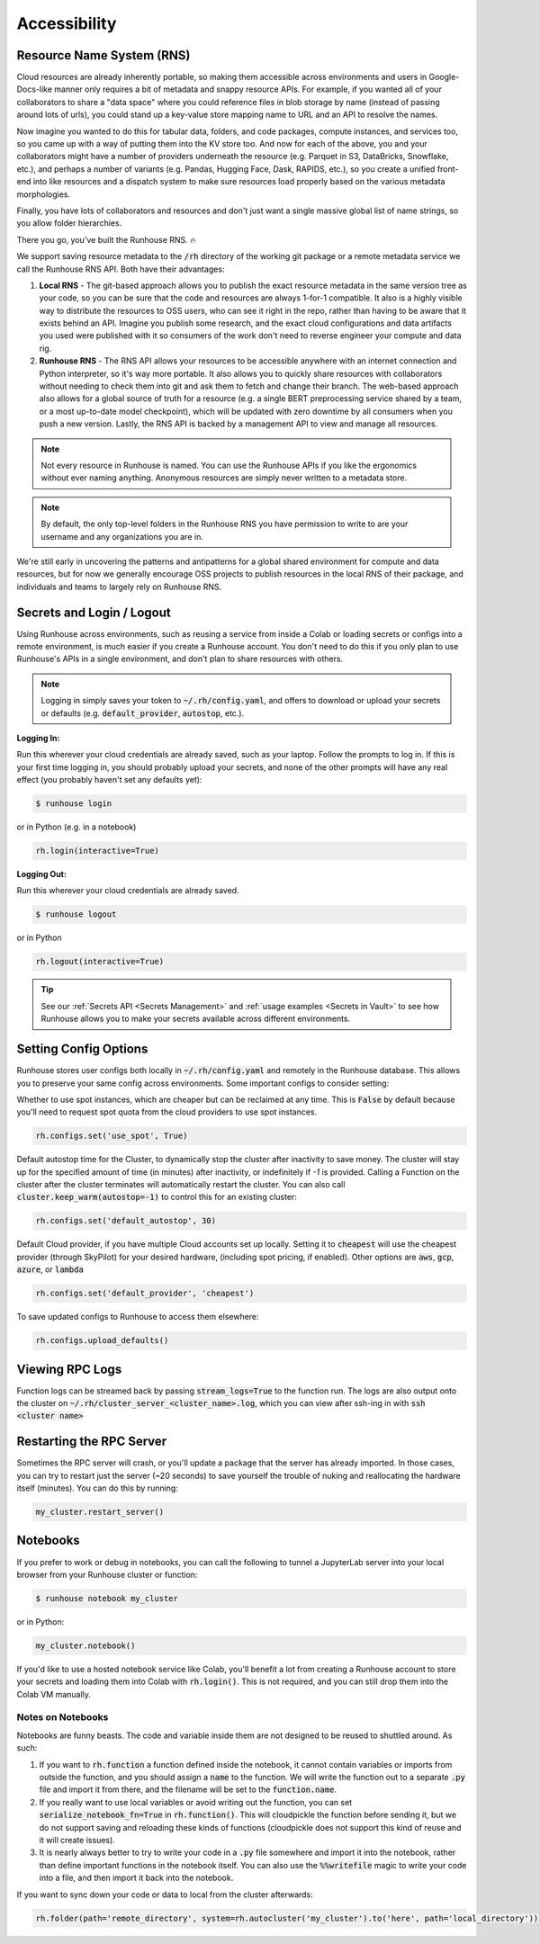 Accessibility
=======================================

Resource Name System (RNS)
~~~~~~~~~~~~~~~~~~~~~~~~~~~~~~
Cloud resources are already inherently portable, so making them accessible across environments and users in
Google-Docs-like manner only requires a bit of metadata and snappy resource APIs. For example, if you wanted all of
your collaborators to share a "data space" where you could reference files in blob storage by name
(instead of passing around lots of urls), you could stand up a key-value store mapping name to URL and an API
to resolve the names.

Now imagine you wanted to do this for tabular data, folders, and code packages, compute
instances, and services too, so you came up with a way of putting them into the KV store too. And now for each of
the above, you and your collaborators might have a number of providers underneath the resource (e.g. Parquet in S3,
DataBricks, Snowflake, etc.), and perhaps a number of variants (e.g. Pandas, Hugging Face, Dask, RAPIDS, etc.),
so you create a unified front-end into like resources and a dispatch system to make sure resources load properly based
on the various metadata morphologies.

Finally, you have lots of collaborators and resources and don't just want a
single massive global list of name strings, so you allow folder hierarchies.

There you go, you've built the Runhouse RNS. 🔥


We support saving resource metadata to the :code:`/rh` directory of the working git package or a remote metadata
service we call the Runhouse RNS API. Both have their advantages:

1. **Local RNS** - The git-based approach allows you to publish the exact resource metadata in the same version tree as your code, so you can be sure that the code and resources are always 1-for-1 compatible. It also is a highly visible way to distribute the resources to OSS users, who can see it right in the repo, rather than having to be aware that it exists behind an API. Imagine you publish some research, and the exact cloud configurations and data artifacts you used were published with it so consumers of the work don't need to reverse engineer your compute and data rig.
2. **Runhouse RNS** - The RNS API allows your resources to be accessible anywhere with an internet connection and Python interpreter, so it's way more portable. It also allows you to quickly share resources with collaborators without needing to check them into git and ask them to fetch and change their branch. The web-based approach also allows for a global source of truth for a resource (e.g. a single BERT preprocessing service shared by a team, or a most up-to-date model checkpoint), which will be updated with zero downtime by all consumers when you push a new version. Lastly, the RNS API is backed by a management API to view and manage all resources.

.. note::
    Not every resource in Runhouse is named. You can use the Runhouse APIs if you like the ergonomics without ever
    naming anything. Anonymous resources are simply never written to a metadata store.

.. note::
    By default, the only top-level folders in the Runhouse RNS you have permission to write to are your
    username and any organizations you are in.

We're still early in uncovering the patterns and antipatterns for a global shared environment for compute and data resources,
but for now we generally encourage OSS projects to publish resources in the local RNS of their package, and individuals and teams to largely rely on Runhouse RNS.


Secrets and Login / Logout
~~~~~~~~~~~~~~~~~~~~~~~~~~~~

Using Runhouse across environments, such as reusing a service from inside a Colab or loading secrets or configs
into a remote environment, is much easier if you create a Runhouse account. You don't need to do this if you only plan
to use Runhouse's APIs in a single environment, and don't plan to share resources with others.

.. note::
    Logging in simply saves your token to :code:`~/.rh/config.yaml`, and offers to download or upload your secrets or
    defaults (e.g. :code:`default_provider`, :code:`autostop`, etc.).


**Logging In:**

Run this wherever your cloud credentials are already saved, such as your laptop.
Follow the prompts to log in. If this is your first time logging in, you should probably upload
your secrets, and none of the other prompts will have any real effect (you probably haven't set any defaults yet):

.. code-block:: console

    $ runhouse login

or in Python (e.g. in a notebook)

.. code-block:: python

    rh.login(interactive=True)


**Logging Out:**

Run this wherever your cloud credentials are already saved.

.. code-block:: console

    $ runhouse logout

or in Python

.. code-block:: python

    rh.logout(interactive=True)


.. tip::
    See our :ref:`Secrets API <Secrets Management>` and :ref:`usage examples <Secrets in Vault>` to see how Runhouse
    allows you to make your secrets available across different environments.

Setting Config Options
~~~~~~~~~~~~~~~~~~~~~~

Runhouse stores user configs both locally in :code:`~/.rh/config.yaml` and remotely in the Runhouse database.
This allows you to preserve your same config across environments. Some important configs to consider setting:

Whether to use spot instances, which are cheaper but can be reclaimed at any time.
This is :code:`False` by default because you'll need to request spot quota from the cloud providers to use spot
instances.

.. code-block:: python

    rh.configs.set('use_spot', True)


Default autostop time for the Cluster, to dynamically stop the cluster after inactivity to save money.
The cluster will stay up for the specified amount of time (in minutes) after inactivity,
or indefinitely if `-1` is provided. Calling a Function on the cluster after the cluster terminates will
automatically restart the cluster. You can also call :code:`cluster.keep_warm(autostop=-1)` to control
this for an existing cluster:

.. code-block:: python

    rh.configs.set('default_autostop', 30)

Default Cloud provider, if you have multiple Cloud accounts set up locally.
Setting it to :code:`cheapest` will use the cheapest provider (through SkyPilot) for your desired hardware,
(including spot pricing, if enabled). Other options are :code:`aws`, :code:`gcp`, :code:`azure`, or :code:`lambda`

.. code-block:: python

    rh.configs.set('default_provider', 'cheapest')


To save updated configs to Runhouse to access them elsewhere:

.. code-block:: python

    rh.configs.upload_defaults()


Viewing RPC Logs
~~~~~~~~~~~~~~~~
Function logs can be streamed back by passing :code:`stream_logs=True` to the function run. The logs are
also output onto the cluster on :code:`~/.rh/cluster_server_<cluster_name>.log`, which you can view after ssh-ing in
with :code:`ssh <cluster name>`

Restarting the RPC Server
~~~~~~~~~~~~~~~~~~~~~~~~~
Sometimes the RPC server will crash, or you'll update a package that the server has already imported.
In those cases, you can try to restart just the server (~20 seconds) to save yourself the trouble of nuking and
reallocating the hardware itself (minutes). You can do this by running:

.. code-block:: python

    my_cluster.restart_server()


Notebooks
~~~~~~~~~

If you prefer to work or debug in notebooks, you can call the following to tunnel a JupyterLab server into your local
browser from your Runhouse cluster or function:

.. code-block:: console

    $ runhouse notebook my_cluster

or in Python:

.. code-block:: python

    my_cluster.notebook()

If you'd like to use a hosted notebook service like Colab, you'll benefit a lot from creating a
Runhouse account to store your secrets and loading them into Colab with :code:`rh.login()`.
This is not required, and you can still drop them into the Colab VM manually.


Notes on Notebooks
------------------
Notebooks are funny beasts. The code and variable inside them are not designed to be reused to shuttled around. As such:

1. If you want to :code:`rh.function` a function defined inside the notebook, it cannot contain variables or imports from outside the function, and you should assign a :code:`name` to the function. We will write the function out to a separate :code:`.py` file and import it from there, and the filename will be set to the :code:`function.name`.
2. If you really want to use local variables or avoid writing out the function, you can set :code:`serialize_notebook_fn=True` in :code:`rh.function()`. This will cloudpickle the function before sending it, but we do not support saving and reloading these kinds of functions (cloudpickle does not support this kind of reuse and it will create issues).
3. It is nearly always better to try to write your code in a :code:`.py` file somewhere and import it into the notebook, rather than define important functions in the notebook itself. You can also use the :code:`%%writefile` magic to write your code into a file, and then import it back into the notebook.

If you want to sync down your code or data to local from the cluster afterwards:

.. code-block:: python

    rh.folder(path='remote_directory', system=rh.autocluster('my_cluster').to('here', path='local_directory'))
